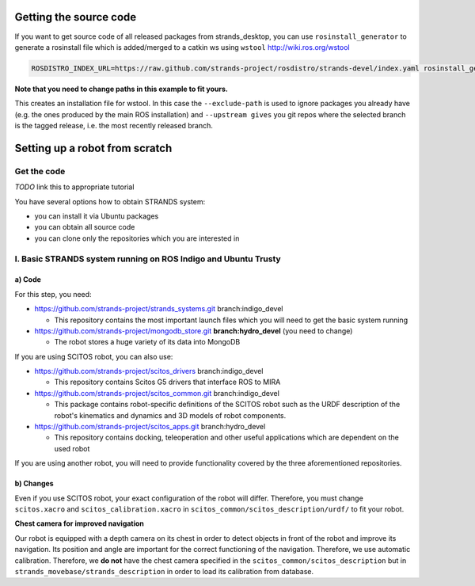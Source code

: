 Getting the source code
=======================

If you want to get source code of all released packages from strands_desktop, you can use ``rosinstall_generator`` to generate a rosinstall file which is added/merged to a catkin ws using ``wstool`` http://wiki.ros.org/wstool 
 
.. code:: sh

    ROSDISTRO_INDEX_URL=https://raw.github.com/strands-project/rosdistro/strands-devel/index.yaml rosinstall_generator      strands_desktop --rosdistro indigo --deps --upstream --exclude-path ~/code/ros-install-osx/indigo_desktop_full_ws/src/ > ~/strands_ws/strands_desktop.rosinstall
    
**Note that you need to change paths in this example to fit yours.**
 
This creates an installation file for wstool. In this case the ``--exclude-path`` is used to ignore packages you already have (e.g. the ones produced by the main ROS installation) and ``--upstream gives`` you git repos where the selected branch is the tagged release, i.e. the most recently released branch. 
 
Setting up a robot from scratch
===============================

Get the code
------------
*TODO* link this to appropriate tutorial

You have several options how to obtain STRANDS system:

- you can install it via Ubuntu packages
- you can obtain all source code
- you can clone only the repositories which you are interested in 

I. Basic STRANDS system running on ROS Indigo and Ubuntu Trusty
-------------------------------------------------------------

a) Code
~~~~~~~~

For this step, you need:

- https://github.com/strands-project/strands_systems.git branch:indigo_devel 

  * This repository contains the most important launch files which you will need to get the basic system running
  
- https://github.com/strands-project/mongodb_store.git **branch:hydro_devel** (you need to change)

  * The robot stores a huge variety of its data into MongoDB

If you are using SCITOS robot, you can also use:

- https://github.com/strands-project/scitos_drivers  branch:indigo_devel

  * This repository contains Scitos G5 drivers that interface ROS to MIRA 
  
- https://github.com/strands-project/scitos_common.git branch:indigo_devel

  * This package contains robot-specific definitions of the SCITOS robot such as the URDF description of the robot's kinematics and dynamics and 3D models of robot components.
  
- https://github.com/strands-project/scitos_apps.git branch:hydro_devel

  * This repository contains docking, teleoperation and other useful applications which are dependent on the used robot
  
If you are using another robot, you will need to provide functionality covered by the three aforementioned repositories. 

b) Changes
~~~~~~~~~~~

Even if you use SCITOS robot, your exact configuration of the robot will differ. Therefore, you must change ``scitos.xacro`` and ``scitos_calibration.xacro`` in ``scitos_common/scitos_description/urdf/`` to fit your robot. 

**Chest camera for improved navigation**

Our robot is equipped with a depth camera on its chest in order to detect objects in front of the robot and improve its navigation. Its position and angle are important for the correct functioning of the navigation. Therefore, we use automatic calibration. Therefore, we **do not** have the chest camera specified in the ``scitos_common/scitos_description`` but in ``strands_movebase/strands_description`` in order to load its calibration from database.





